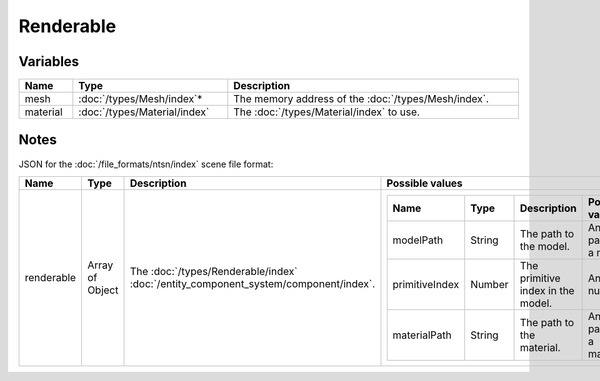 Renderable
==========

Variables
---------

.. list-table::
	:width: 100%
	:header-rows: 1
	:class: code-table

	* - Name
	  - Type
	  - Description
	* - mesh
	  - :doc:`/types/Mesh/index`\*
	  - The memory address of the :doc:`/types/Mesh/index`.
	* - material
	  - :doc:`/types/Material/index`
	  - The :doc:`/types/Material/index` to use.

Notes
-----

JSON for the :doc:`/file_formats/ntsn/index` scene file format:

.. list-table::
	:width: 100%
	:header-rows: 1
	:class: code-table

	* - Name
	  - Type
	  - Description
	  - Possible values
	* - renderable
	  - Array of Object
	  - The :doc:`/types/Renderable/index` :doc:`/entity_component_system/component/index`.
	  - .. list-table::
			:width: 100%
			:header-rows: 1
			:class: code-table

			* - Name
			  - Type
			  - Description
			  - Possible values
			* - modelPath
			  - String
			  - The path to the model.
			  - Any path to a model.
			* - primitiveIndex
			  - Number
			  - The primitive index in the model.
			  - Any number.
			* - materialPath
			  - String
			  - The path to the material.
			  - Any path to a material.
